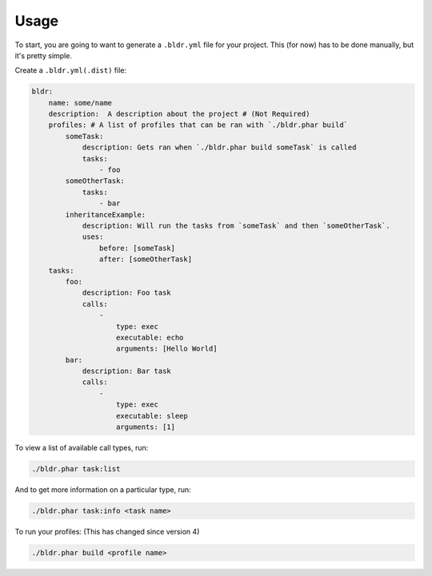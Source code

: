 Usage
^^^^^


To start, you are going to want to generate a ``.bldr.yml`` file for your project. This (for now) has to be done manually, but
it's pretty simple.

Create a ``.bldr.yml(.dist)`` file:

.. code-block:: yaml

    bldr:
        name: some/name
        description:  A description about the project # (Not Required)
        profiles: # A list of profiles that can be ran with `./bldr.phar build`
            someTask:
                description: Gets ran when `./bldr.phar build someTask` is called
                tasks:
                    - foo
            someOtherTask:
                tasks:
                    - bar
            inheritanceExample:
                description: Will run the tasks from `someTask` and then `someOtherTask`.
                uses:
                    before: [someTask]
                    after: [someOtherTask]
        tasks:
            foo:
                description: Foo task
                calls:
                    -
                        type: exec
                        executable: echo
                        arguments: [Hello World]
            bar:
                description: Bar task
                calls:
                    -
                        type: exec
                        executable: sleep
                        arguments: [1]

To view a list of available call types, run:

.. code-block:: shell

    ./bldr.phar task:list

And to get more information on a particular type, run:

.. code-block:: shell

    ./bldr.phar task:info <task name>

To run your profiles: (This has changed since version 4)

.. code-block:: shell

    ./bldr.phar build <profile name>